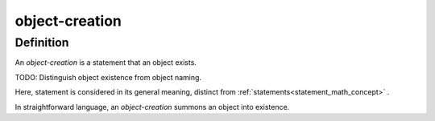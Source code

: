 .. _object_creation_math_concept:

.. role:: python(code)
    :language: py

object-creation
===================

.. seealso::
   :ref:`object-declaration<object_declaration_math_concept>` | :ref:`object-inclusion<object_inclusion_math_concept>`

Definition
----------

An *object-creation* is a statement that an object exists.

TODO: Distinguish object existence from object naming.

Here, statement is considered in its general meaning, distinct from :ref:`statements<statement_math_concept>` .

In straightforward language, an *object-creation* summons an object into existence.